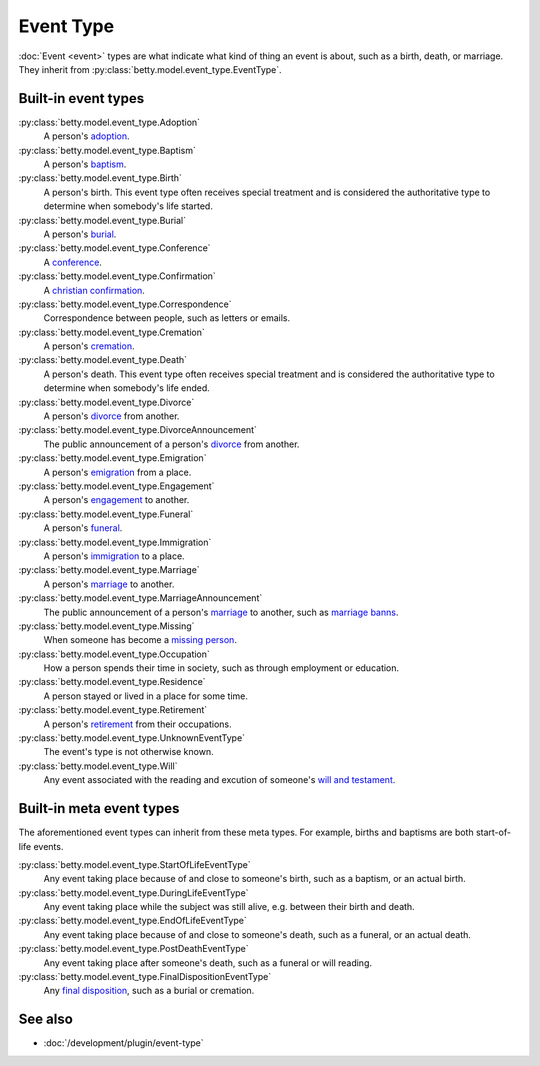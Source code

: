 Event Type
==========

:doc:`Event <event>` types are what indicate what kind of thing an event is about, such as a birth, death, or marriage.
They inherit from :py:class:`betty.model.event_type.EventType`.

Built-in event types
--------------------
:py:class:`betty.model.event_type.Adoption`
    A person's `adoption <https://en.wikipedia.org/wiki/Adoption>`_.
:py:class:`betty.model.event_type.Baptism`
    A person's `baptism <https://en.wikipedia.org/wiki/Baptism>`_.
:py:class:`betty.model.event_type.Birth`
    A person's birth. This event type often receives special treatment and is considered the authoritative
    type to determine when somebody's life started.
:py:class:`betty.model.event_type.Burial`
    A person's `burial <https://en.wikipedia.org/wiki/Burial>`_.
:py:class:`betty.model.event_type.Conference`
    A `conference <https://en.wikipedia.org/wiki/Conference>`_.
:py:class:`betty.model.event_type.Confirmation`
    A `christian confirmation <https://en.wikipedia.org/wiki/Confirmation>`_.
:py:class:`betty.model.event_type.Correspondence`
    Correspondence between people, such as letters or emails.
:py:class:`betty.model.event_type.Cremation`
    A person's `cremation <https://en.wikipedia.org/wiki/Cremation>`_.
:py:class:`betty.model.event_type.Death`
    A person's death. This event type often receives special treatment and is considered the authoritative
    type to determine when somebody's life ended.
:py:class:`betty.model.event_type.Divorce`
    A person's `divorce <https://en.wikipedia.org/wiki/Divorce>`_ from another.
:py:class:`betty.model.event_type.DivorceAnnouncement`
    The public announcement of a person's `divorce <https://en.wikipedia.org/wiki/Divorce>`_ from another.
:py:class:`betty.model.event_type.Emigration`
    A person's `emigration <https://en.wikipedia.org/wiki/Emigration>`_ from a place.
:py:class:`betty.model.event_type.Engagement`
    A person's `engagement <https://en.wikipedia.org/wiki/Engagement>`_ to another.
:py:class:`betty.model.event_type.Funeral`
    A person's `funeral <https://en.wikipedia.org/wiki/Funeral>`_.
:py:class:`betty.model.event_type.Immigration`
    A person's `immigration <https://en.wikipedia.org/wiki/Immigration>`_ to a place.
:py:class:`betty.model.event_type.Marriage`
    A person's `marriage <https://en.wikipedia.org/wiki/Marriage>`_ to another.
:py:class:`betty.model.event_type.MarriageAnnouncement`
    The public announcement of a person's `marriage <https://en.wikipedia.org/wiki/Marriage>`_ to another, such as `marriage banns <https://en.wikipedia.org/wiki/Banns_of_marriage>`_.
:py:class:`betty.model.event_type.Missing`
    When someone has become a `missing person <https://en.wikipedia.org/wiki/Missing_person>`_.
:py:class:`betty.model.event_type.Occupation`
    How a person spends their time in society, such as through employment or education.
:py:class:`betty.model.event_type.Residence`
    A person stayed or lived in a place for some time.
:py:class:`betty.model.event_type.Retirement`
    A person's `retirement <https://en.wikipedia.org/wiki/Retirement>`_ from their occupations.
:py:class:`betty.model.event_type.UnknownEventType`
    The event's type is not otherwise known.
:py:class:`betty.model.event_type.Will`
    Any event associated with the reading and excution of someone's `will and testament <https://en.wikipedia.org/wiki/Will_and_testament>`_.

Built-in meta event types
-------------------------
The aforementioned event types can inherit from these meta types. For example, births and baptisms are both start-of-life events.

:py:class:`betty.model.event_type.StartOfLifeEventType`
    Any event taking place because of and close to someone's birth, such as a baptism, or an actual birth.
:py:class:`betty.model.event_type.DuringLifeEventType`
    Any event taking place while the subject was still alive, e.g. between their birth and death.
:py:class:`betty.model.event_type.EndOfLifeEventType`
    Any event taking place because of and close to someone's death, such as a funeral, or an actual death.
:py:class:`betty.model.event_type.PostDeathEventType`
    Any event taking place after someone's death, such as a funeral or will reading.
:py:class:`betty.model.event_type.FinalDispositionEventType`
    Any `final disposition <https://en.wikipedia.org/wiki/Final_disposition>`_, such as a burial or cremation.

See also
--------
- :doc:`/development/plugin/event-type`
